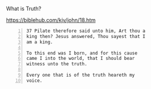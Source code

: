 #+BRAIN_PARENTS: index

What is Truth?

https://biblehub.com/kjv/john/18.htm

#+BEGIN_SRC text -n :async :results verbatim code
  37 Pilate therefore said unto him, Art thou a
  king then? Jesus answered, Thou sayest that I
  am a king.
  
  To this end was I born, and for this cause
  came I into the world, that I should bear
  witness unto the truth.
  
  Every one that is of the truth heareth my
  voice.
#+END_SRC

